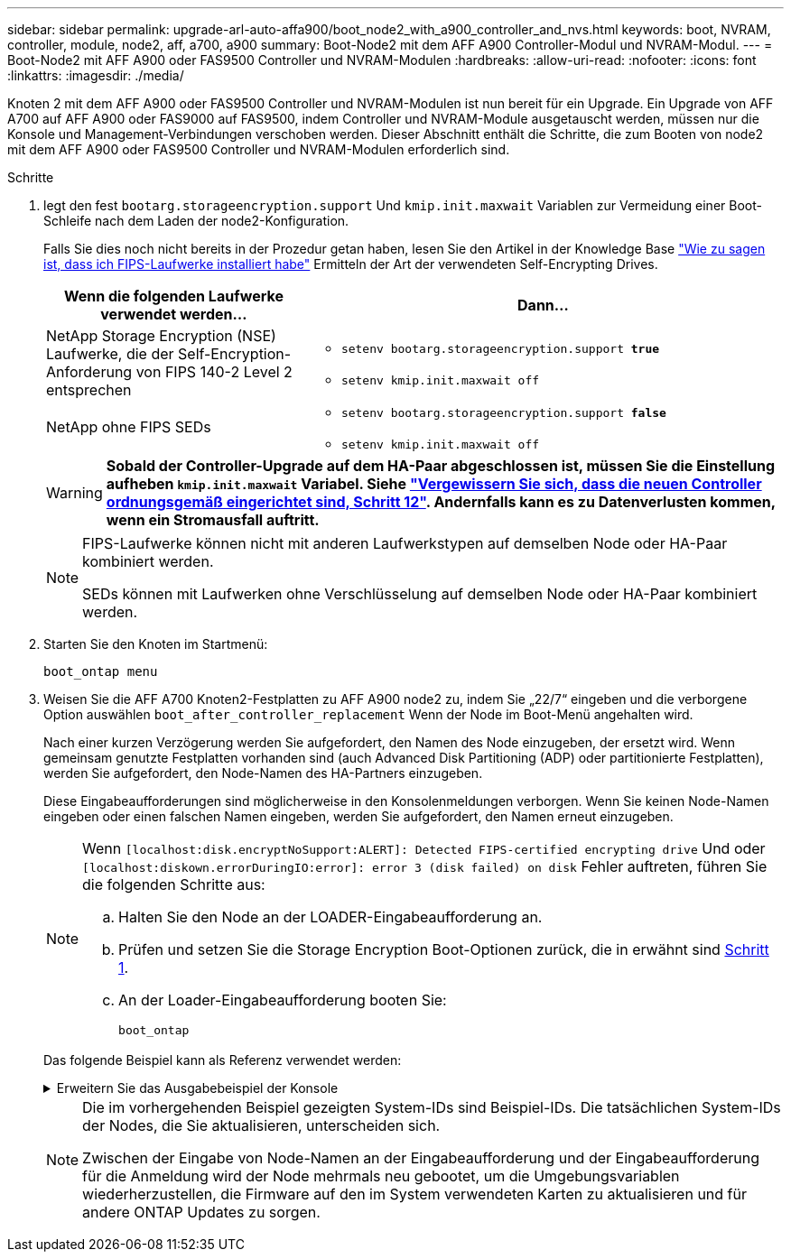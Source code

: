 ---
sidebar: sidebar 
permalink: upgrade-arl-auto-affa900/boot_node2_with_a900_controller_and_nvs.html 
keywords: boot, NVRAM, controller, module, node2, aff, a700, a900 
summary: Boot-Node2 mit dem AFF A900 Controller-Modul und NVRAM-Modul. 
---
= Boot-Node2 mit AFF A900 oder FAS9500 Controller und NVRAM-Modulen
:hardbreaks:
:allow-uri-read: 
:nofooter: 
:icons: font
:linkattrs: 
:imagesdir: ./media/


[role="lead"]
Knoten 2 mit dem AFF A900 oder FAS9500 Controller und NVRAM-Modulen ist nun bereit für ein Upgrade. Ein Upgrade von AFF A700 auf AFF A900 oder FAS9000 auf FAS9500, indem Controller und NVRAM-Module ausgetauscht werden, müssen nur die Konsole und Management-Verbindungen verschoben werden. Dieser Abschnitt enthält die Schritte, die zum Booten von node2 mit dem AFF A900 oder FAS9500 Controller und NVRAM-Modulen erforderlich sind.

.Schritte
. [[Boot_node2_stea1]]legt den fest `bootarg.storageencryption.support` Und `kmip.init.maxwait` Variablen zur Vermeidung einer Boot-Schleife nach dem Laden der node2-Konfiguration.
+
Falls Sie dies noch nicht bereits in der Prozedur getan haben, lesen Sie den Artikel in der Knowledge Base https://kb.netapp.com/Advice_and_Troubleshooting/Data_Storage_Systems/FAS_Systems/How_to_tell_I_have_FIPS_drives_installed["Wie zu sagen ist, dass ich FIPS-Laufwerke installiert habe"^] Ermitteln der Art der verwendeten Self-Encrypting Drives.

+
[cols="35,65"]
|===
| Wenn die folgenden Laufwerke verwendet werden… | Dann… 


| NetApp Storage Encryption (NSE) Laufwerke, die der Self-Encryption-Anforderung von FIPS 140-2 Level 2 entsprechen  a| 
** `setenv bootarg.storageencryption.support *true*`
** `setenv kmip.init.maxwait off`




| NetApp ohne FIPS SEDs  a| 
** `setenv bootarg.storageencryption.support *false*`
** `setenv kmip.init.maxwait off`


|===
+

WARNING: *Sobald der Controller-Upgrade auf dem HA-Paar abgeschlossen ist, müssen Sie die Einstellung aufheben `kmip.init.maxwait` Variabel. Siehe link:ensure_new_controllers_are_set_up_correctly.html#unset_maxwait["Vergewissern Sie sich, dass die neuen Controller ordnungsgemäß eingerichtet sind, Schritt 12"]. Andernfalls kann es zu Datenverlusten kommen, wenn ein Stromausfall auftritt.*

+
[NOTE]
====
FIPS-Laufwerke können nicht mit anderen Laufwerkstypen auf demselben Node oder HA-Paar kombiniert werden.

SEDs können mit Laufwerken ohne Verschlüsselung auf demselben Node oder HA-Paar kombiniert werden.

====
. Starten Sie den Knoten im Startmenü:
+
`boot_ontap menu`

. Weisen Sie die AFF A700 Knoten2-Festplatten zu AFF A900 node2 zu, indem Sie „22/7“ eingeben und die verborgene Option auswählen `boot_after_controller_replacement` Wenn der Node im Boot-Menü angehalten wird.
+
Nach einer kurzen Verzögerung werden Sie aufgefordert, den Namen des Node einzugeben, der ersetzt wird. Wenn gemeinsam genutzte Festplatten vorhanden sind (auch Advanced Disk Partitioning (ADP) oder partitionierte Festplatten), werden Sie aufgefordert, den Node-Namen des HA-Partners einzugeben.

+
Diese Eingabeaufforderungen sind möglicherweise in den Konsolenmeldungen verborgen. Wenn Sie keinen Node-Namen eingeben oder einen falschen Namen eingeben, werden Sie aufgefordert, den Namen erneut einzugeben.

+
[NOTE]
====
Wenn `[localhost:disk.encryptNoSupport:ALERT]: Detected FIPS-certified encrypting drive` Und oder `[localhost:diskown.errorDuringIO:error]: error 3 (disk failed) on disk` Fehler auftreten, führen Sie die folgenden Schritte aus:

.. Halten Sie den Node an der LOADER-Eingabeaufforderung an.
.. Prüfen und setzen Sie die Storage Encryption Boot-Optionen zurück, die in erwähnt sind <<A900_boot_node2,Schritt 1>>.
.. An der Loader-Eingabeaufforderung booten Sie:
+
`boot_ontap`



====
+
Das folgende Beispiel kann als Referenz verwendet werden:

+
.Erweitern Sie das Ausgabebeispiel der Konsole
[%collapsible]
====
[listing]
----
LOADER-A> boot_ontap menu
.
.
<output truncated>
.
All rights reserved.
*******************************
*                             *
* Press Ctrl-C for Boot Menu. *
*                             *
*******************************
.
<output truncated>
.
Please choose one of the following:

(1)  Normal Boot.
(2)  Boot without /etc/rc.
(3)  Change password.
(4)  Clean configuration and initialize all disks.
(5)  Maintenance mode boot.
(6)  Update flash from backup config.
(7)  Install new software first.
(8)  Reboot node.
(9)  Configure Advanced Drive Partitioning.
(10) Set Onboard Key Manager recovery secrets.
(11) Configure node for external key management.
Selection (1-11)? 22/7

(22/7)                          Print this secret List
(25/6)                          Force boot with multiple filesystem disks missing.
(25/7)                          Boot w/ disk labels forced to clean.
(29/7)                          Bypass media errors.
(44/4a)                         Zero disks if needed and create new flexible root volume.
(44/7)                          Assign all disks, Initialize all disks as SPARE, write DDR labels
.
.
<output truncated>
.
.
(wipeconfig)                        Clean all configuration on boot device
(boot_after_controller_replacement) Boot after controller upgrade
(boot_after_mcc_transition)         Boot after MCC transition
(9a)                                Unpartition all disks and remove their ownership information.
(9b)                                Clean configuration and initialize node with partitioned disks.
(9c)                                Clean configuration and initialize node with whole disks.
(9d)                                Reboot the node.
(9e)                                Return to main boot menu.



The boot device has changed. System configuration information could be lost. Use option (6) to restore the system configuration, or option (4) to initialize all disks and setup a new system.
Normal Boot is prohibited.

Please choose one of the following:

(1)  Normal Boot.
(2)  Boot without /etc/rc.
(3)  Change password.
(4)  Clean configuration and initialize all disks.
(5)  Maintenance mode boot.
(6)  Update flash from backup config.
(7)  Install new software first.
(8)  Reboot node.
(9)  Configure Advanced Drive Partitioning.
(10) Set Onboard Key Manager recovery secrets.
(11) Configure node for external key management.
Selection (1-11)? boot_after_controller_replacement

This will replace all flash-based configuration with the last backup to disks. Are you sure you want to continue?: yes

.
.
<output truncated>
.
.
Controller Replacement: Provide name of the node you would like to replace:<nodename of the node being replaced>
Changing sysid of node node1 disks.
Fetched sanown old_owner_sysid = 536940063 and calculated old sys id = 536940063
Partner sysid = 4294967295, owner sysid = 536940063
.
.
<output truncated>
.
.
varfs_backup_restore: restore using /mroot/etc/varfs.tgz
varfs_backup_restore: attempting to restore /var/kmip to the boot device
varfs_backup_restore: failed to restore /var/kmip to the boot device
varfs_backup_restore: attempting to restore env file to the boot device
varfs_backup_restore: successfully restored env file to the boot device wrote key file "/tmp/rndc.key"
varfs_backup_restore: timeout waiting for login
varfs_backup_restore: Rebooting to load the new varfs
Terminated
<node reboots>

System rebooting...

.
.
Restoring env file from boot media...
copy_env_file:scenario = head upgrade
Successfully restored env file from boot media...
Rebooting to load the restored env file...
.
System rebooting...
.
.
.
<output truncated>
.
.
.
.
WARNING: System ID mismatch. This usually occurs when replacing a boot device or NVRAM cards!
Override system ID? {y|n} y
.
.
.
.
Login:
----
====
+
[NOTE]
====
Die im vorhergehenden Beispiel gezeigten System-IDs sind Beispiel-IDs. Die tatsächlichen System-IDs der Nodes, die Sie aktualisieren, unterscheiden sich.

Zwischen der Eingabe von Node-Namen an der Eingabeaufforderung und der Eingabeaufforderung für die Anmeldung wird der Node mehrmals neu gebootet, um die Umgebungsvariablen wiederherzustellen, die Firmware auf den im System verwendeten Karten zu aktualisieren und für andere ONTAP Updates zu sorgen.

====

